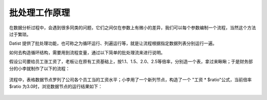 ﻿
批处理工作原理
====================================
在数据分析过程中，会遇到很多同类的问题，它们之间仅在参数上有微小的差异，我们可以每个参数编制一个流程，当然这个方法过于繁琐。

Datist 提供了批处理功能，也可称之为循环运行、列遍运行等，就是让流程根据指定数据列表分别运行一遍。

如何去构造循环结构，需要用到流程变量，通过以下简单的批处理流来进行说明。

假设公司要给员工涨工资了，老板让在原有工资基础上，按1.1、1.5、2.0、2.5等倍率，分别造一个表，拿过来瞅瞅；于是财务部分的小李就制作了以下的流程：

.. figure:: images/foreach1.png
     :align: center
     :figwidth: 100% 
     :name: plate 	

流程中，表格数据节点罗列了公司各个员工当的工资水平；小李用了一个新列节点，构造了一个 "工资 * $ratio"公式，当前倍率 $ratio 为3.0时，浏览数据节点的运行结果如下：
	 
.. figure:: images/foreach4.png
     :align: center
     :figwidth: 100% 
     :name: plate 	
	 
.. figure:: images/foreach2.png
     :align: center
     :figwidth: 100% 
     :name: plate 	
	 

.. figure:: images/foreach3.png
     :align: center
     :figwidth: 100% 
     :name: plate 	